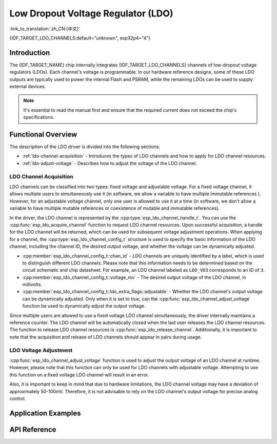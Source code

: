 Low Dropout Voltage Regulator (LDO)
===================================

:link_to_translation:`zh_CN:[中文]`

{IDF_TARGET_LDO_CHANNELS:default="unknown", esp32p4="4"}

Introduction
------------

The {IDF_TARGET_NAME} chip internally integrates {IDF_TARGET_LDO_CHANNELS} channels of low-dropout voltage regulators (LDOs). Each channel's voltage is programmable. In our hardware reference designs, some of these LDO outputs are typically used to power the internal Flash and PSRAM, while the remaining LDOs can be used to supply external devices.

.. note::

    It's essential to read the manual first and ensure that the required current does not exceed the chip's specifications.

Functional Overview
-------------------

The description of the LDO driver is divided into the following sections:

- :ref:`ldo-channel-acquisition` - Introduces the types of LDO channels and how to apply for LDO channel resources.
- :ref:`ldo-adjust-voltage` - Describes how to adjust the voltage of the LDO channel.

.. _ldo-channel-acquisition:

LDO Channel Acquisition
^^^^^^^^^^^^^^^^^^^^^^^

LDO channels can be classified into two types: fixed voltage and adjustable voltage. For a fixed voltage channel, it allows multiple users to simultaneously use it (in software, we allow a variable to have multiple immutable references ). However, for an adjustable voltage channel, only one user is allowed to use it at a time (in software, we don't allow a variable to have multiple mutable references or coexistence of mutable and immutable references).

In the driver, the LDO channel is represented by the :cpp:type:`esp_ldo_channel_handle_t`. You can use the :cpp:func:`esp_ldo_acquire_channel` function to request LDO channel resources. Upon successful acquisition, a handle for the LDO channel will be returned, which can be used for subsequent voltage adjustment operations. When applying for a channel, the :cpp:type:`esp_ldo_channel_config_t` structure is used to specify the basic information of the LDO channel, including the channel ID, the desired output voltage, and whether the voltage can be dynamically adjusted.

- :cpp:member:`esp_ldo_channel_config_t::chan_id` - LDO channels are uniquely identified by a label, which is used to distinguish different LDO channels. Please note that this information needs to be determined based on the circuit schematic and chip datasheet. For example, an LDO channel labeled as ``LDO_VO3`` corresponds to an ID of ``3``.
- :cpp:member:`esp_ldo_channel_config_t::voltage_mv` - The desired output voltage of the LDO channel, in millivolts.
- :cpp:member:`esp_ldo_channel_config_t::ldo_extra_flags::adjustable` - Whether the LDO channel's output voltage can be dynamically adjusted. Only when it is set to `true`, can the :cpp:func:`esp_ldo_channel_adjust_voltage` function be used to dynamically adjust the output voltage.

Since multiple users are allowed to use a fixed voltage LDO channel simultaneously, the driver internally maintains a reference counter. The LDO channel will be automatically closed when the last user releases the LDO channel resources. The function to release LDO channel resources is :cpp:func:`esp_ldo_release_channel`. Additionally, it is important to note that the acquisition and release of LDO channels should appear in pairs during usage.

.. _ldo-adjust-voltage:

LDO Voltage Adjustment
^^^^^^^^^^^^^^^^^^^^^^

:cpp:func:`esp_ldo_channel_adjust_voltage` function is used to adjust the output voltage of an LDO channel at runtime. However, please note that this function can only be used for LDO channels with adjustable voltage. Attempting to use this function on a fixed voltage LDO channel will result in an error.

Also, it is important to keep in mind that due to hardware limitations, the LDO channel voltage may have a deviation of approximately 50-100mV. Therefore, it is not advisable to rely on the LDO channel's output voltage for precise analog control.

Application Examples
--------------------

.. list::

    :SOC_MIPI_DSI_SUPPORTED: * Use the internal LDO channel to power up the MIPI DPHY: :example:`peripherals/lcd/mipi_dsi`

API Reference
-------------

.. include-build-file:: inc/esp_ldo_regulator.inc
